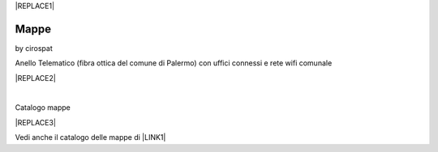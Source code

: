
|REPLACE1|

.. _h567c226a6d3e24782924c352d1e255:

Mappe
*****

by cirospat


Anello Telematico (fibra ottica del comune di Palermo) con uffici connessi e rete wifi comunale

|REPLACE2|

|

Catalogo mappe 

|REPLACE3|

\ |IMG1|\  Vedi anche il catalogo delle mappe di \ |LINK1|\ 

.. bottom of content


.. |REPLACE1| raw:: html

    <a href="https://twitter.com/cirospat?ref_src=twsrc%5Etfw" class="twitter-follow-button" data-show-count="false">Follow @cirospat</a><script async src="https://platform.twitter.com/widgets.js" charset="utf-8"></script>
.. |REPLACE2| raw:: html

    <iframe width="100%" height="500px" frameBorder="0" src="http://umap.openstreetmap.fr/it/map/anello-telematico-comunale-palermo-wifi-comunale-v_71124?scaleControl=false&miniMap=false&scrollWheelZoom=false&zoomControl=true&allowEdit=false&moreControl=true&searchControl=null&tilelayersControl=null&embedControl=null&datalayersControl=true&onLoadPanel=none&captionBar=false"></iframe><p><a href="http://umap.openstreetmap.fr/it/map/anello-telematico-comunale-palermo-wifi-comunale-v_71124">Visualizza a schermo intero</a></p>
.. |REPLACE3| raw:: html

    <iframe width="100%" height="600px" frameBorder="0" src="https://cirospat.github.io/maps/?scaleControl=false&miniMap=false&scrollWheelZoom=false&zoomControl=true&allowEdit=false&moreControl=true&searchControl=null&tilelayersControl=null&embedControl=null&datalayersControl=true&onLoadPanel=undefined&captionBar=false"></iframe><p><a href="https://cirospat.github.io/maps/">Visualizza a schermo intero</a></p>

.. |LINK1| raw:: html

    <a href="http://petrusino.opendatasicilia.it/" target="_blank">Petrusino</a>


.. |IMG1| image:: static/mappe_1.png
   :height: 36 px
   :width: 38 px
